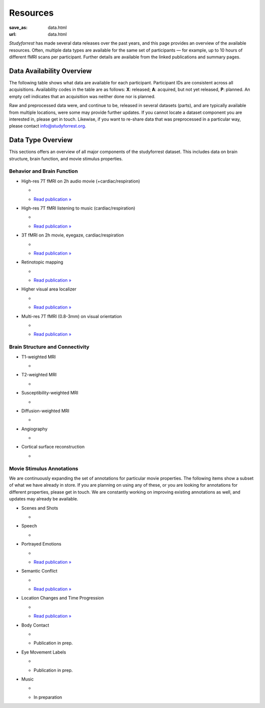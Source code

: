 Resources
*********
:save_as: data.html
:url: data.html

*Studyforrest* has made several data releases over the past years, and this page
provides an overview of the available resources. Often, multiple data types are
available for the same set of participants |---| for example, up to 10 hours of
different fMRI scans per participant. Further details are available from the
linked publications and summary pages.

Data Availability Overview
==========================
The following table shows what data are available for each participant.
Participant IDs are consistent across all acquisitions. Availability codes in
the table are as follows: **X**: released; **A**: acquired, but not yet
released, **P**: planned. An empty cell indicates that an acquisition was
neither done nor is planned.

Raw and preprocessed data were, and continue to be, released in several datasets
(parts), and are typically available from multiple locations, were some may
provide further updates. If you cannot locate a dataset component you are
interested in, please get in touch. Likewise, if you want to re-share data that
was preprocessed in a particular way, please contact info@studyforrest.org.

.. raw:: html

  <table class="table-striped table">
    <thead>
      <tr><th class="head stub"> </th>
        <th class="head">1-3</th>
        <th class="head">4</th>
        <th class="head">5</th>
        <th class="head">6</th>
        <th class="head">7-8</th>
        <th class="head">9-10</th>
        <th class="head">11-13</th>
        <th class="head">14-15</th>
        <th class="head">16-17</th>
        <th class="head">18</th>
        <th class="head">19</th>
        <th class="head">20</th>
        <th class="head">21</th>
        <th class="head">22-36</th>
      </tr>
    </thead>
    <tbody>
      <tr><th><em>Structural MRI</em></th>
        <td> </td>
        <td> </td>
        <td> </td>
        <td> </td>
        <td> </td>
        <td> </td>
        <td> </td>
        <td> </td>
        <td> </td>
        <td> </td>
        <td> </td>
        <td> </td>
        <td> </td>
        <td> </td>
      </tr>
      <tr><th>T1, T2, DWI, SWI, Angiography</th>
        <td>X</td>
        <td>X</td>
        <td>X</td>
        <td>X</td>
        <td>X</td>
        <td>X</td>
        <td>X</td>
        <td>X</td>
        <td>X</td>
        <td>X</td>
        <td>X</td>
        <td>X</td>
        <td>A</td>
        <td> </td>
      </tr>
      <tr><th><em>Natural stimulation</em></th>
        <td> </td>
        <td> </td>
        <td> </td>
        <td> </td>
        <td> </td>
        <td> </td>
        <td> </td>
        <td> </td>
        <td> </td>
        <td> </td>
        <td> </td>
        <td> </td>
        <td> </td>
        <td> </td>
      </tr>
      <tr><th>2h audio movie (7T fMRI, cardiac &amp; respiratory trace)</th>
        <td>X</td>
        <td>X</td>
        <td>X</td>
        <td>X</td>
        <td>X</td>
        <td>X</td>
        <td>X</td>
        <td>X</td>
        <td>X</td>
        <td>X</td>
        <td>X</td>
        <td>X</td>
        <td> </td>
        <td> </td>
      </tr>
      <tr><th>2h audio-visual movie (3T fMRI, eyetracking, cardiac &amp; respiratory trace)</th>
        <td>X</td>
        <td>X</td>
        <td>X</td>
        <td>X</td>
        <td> </td>
        <td>X</td>
        <td> </td>
        <td>X</td>
        <td>X</td>
        <td>X</td>
        <td>X</td>
        <td>X</td>
        <td> </td>
        <td> </td>
      </tr>
      <tr><th>2h audio-visual movie (in-lab eyetracking)</th>
        <td> </td>
        <td> </td>
        <td> </td>
        <td> </td>
        <td> </td>
        <td> </td>
        <td> </td>
        <td> </td>
        <td> </td>
        <td> </td>
        <td> </td>
        <td> </td>
        <td> </td>
        <td>X</td>
      </tr>
      <tr><th><em>Task fMRI</em></th>
        <td> </td>
        <td> </td>
        <td> </td>
        <td> </td>
        <td> </td>
        <td> </td>
        <td> </td>
        <td> </td>
        <td> </td>
        <td> </td>
        <td> </td>
        <td> </td>
        <td> </td>
        <td> </td>
      </tr>
      <tr><th>Listening to music (7T fMRI, cardiac &amp; respiratory trace)</th>
        <td>X</td>
        <td>X</td>
        <td>X</td>
        <td>X</td>
        <td>X</td>
        <td>X</td>
        <td>X</td>
        <td>X</td>
        <td>X</td>
        <td>X</td>
        <td>X</td>
        <td>X</td>
        <td> </td>
        <td> </td>
      </tr>
      <tr><th>Retinotopic mapping (3T fMRI)</th>
        <td>X</td>
        <td>X</td>
        <td>X</td>
        <td>X</td>
        <td> </td>
        <td>X</td>
        <td> </td>
        <td>X</td>
        <td>X</td>
        <td>X</td>
        <td>X</td>
        <td>X</td>
        <td>A</td>
        <td> </td>
      </tr>
      <tr><th>Localizer for visual areas (3T fMRI)</th>
        <td>X</td>
        <td>X</td>
        <td>X</td>
        <td>X</td>
        <td> </td>
        <td>X</td>
        <td> </td>
        <td>X</td>
        <td>X</td>
        <td>X</td>
        <td>X</td>
        <td>X</td>
        <td> </td>
        <td> </td>
      </tr>
      <tr><th>Flickering oriented gratings (7T fMRI @ 0.8, 1.4, 2, and 3mm)</th>
        <td> </td>
        <td>X</td>
        <td> </td>
        <td>X</td>
        <td> </td>
        <td> </td>
        <td> </td>
        <td> </td>
        <td>X</td>
        <td>X</td>
        <td> </td>
        <td>X</td>
        <td>X</td>
        <td> </td>
      </tr>
      <tr><th>Flickering oriented gratings (3T fMRI @ 1.4, 2, and 3mm)</th>
        <td> </td>
        <td> </td>
        <td> </td>
        <td>A</td>
        <td> </td>
        <td>A</td>
        <td> </td>
        <td> </td>
        <td>A</td>
        <td> </td>
        <td> </td>
        <td>A</td>
        <td>A</td>
        <td> </td>
      </tr>
      <tr><th><em>Preprocessed data</em></th>
        <td> </td>
        <td> </td>
        <td> </td>
        <td> </td>
        <td> </td>
        <td> </td>
        <td> </td>
        <td> </td>
        <td> </td>
        <td> </td>
        <td> </td>
        <td> </td>
        <td> </td>
        <td> </td>
      </tr>
      <tr><th>Freesurfer cortical surface reconstruction</th>
        <td>X</td>
        <td>X</td>
        <td>X</td>
        <td>X</td>
        <td>X</td>
        <td>X</td>
        <td>X</td>
        <td>X</td>
        <td>X</td>
        <td>X</td>
        <td>X</td>
        <td>X</td>
        <td> </td>
        <td> </td>
      </tr>
      <tr><th>Participant and scan-specific template MRI images (for alignment, masking, structural properties) &amp; (non-)linear transformations between image spaces</th>
        <td>X</td>
        <td>X</td>
        <td>X</td>
        <td>X</td>
        <td>X</td>
        <td>X</td>
        <td>X</td>
        <td>X</td>
        <td>X</td>
        <td>X</td>
        <td>X</td>
        <td>X</td>
        <td> </td>
        <td> </td>
      </tr>
      <tr><th>Per-participant aligned fMRI data for within-subject analysis</th>
        <td>X</td>
        <td>X</td>
        <td>X</td>
        <td>X</td>
        <td>X</td>
        <td>X</td>
        <td>X</td>
        <td>X</td>
        <td>X</td>
        <td>X</td>
        <td>X</td>
        <td>X</td>
        <td> </td>
        <td> </td>
      </tr>
      <tr><th>Audio-visual movie fMRI aggregate ROI timeseries for Shen et al. (2013) cortex parcellation</th>
        <td>X</td>
        <td>X</td>
        <td>X</td>
        <td>X</td>
        <td>X</td>
        <td>X</td>
        <td>X</td>
        <td>X</td>
        <td>X</td>
        <td>X</td>
        <td>X</td>
        <td>X</td>
        <td> </td>
        <td> </td>
      </tr>
    </tbody>
  </table>

Data Type Overview
==================
This sections offers an overview of all major components of the studyforrest
dataset. This includes data on brain structure, brain function, and movie
stimulus properties.

Behavior and Brain Function
---------------------------

* High-res 7T fMRI on 2h audio movie (+cardiac/respiration)

  * .. image:: {static}/img/data/thumb_moviefmri_acq_ao_hrfmri.jpg
  * `Read publication » <http://www.nature.com/articles/sdata20143>`__

* High-res 7T fMRI listening to music (cardiac/respiration)

  * .. image:: {static}/img/data/thumb_musicfmri_acq.jpg
  * `Read publication » <http://dx.doi.org/10.12688/f1000research.6679.1>`__

* 3T fMRI on 2h movie, eyegaze, cardiac/respiration

  * .. image:: {static}/img/data/thumb_moviefmri_acq_av_lrfmri_eyegaze.jpg
  * `Read publication » <http://www.nature.com/articles/sdata201692>`__

* Retinotopic mapping

  * .. image:: {static}/img/data/thumb_retmap_acq.jpg
  * `Read publication » <http://www.nature.com/articles/sdata201693>`__

* Higher visual area localizer

  * .. image:: {static}/img/data/thumb_visloc_acq.jpg
  * `Read publication » <ttp://www.nature.com/articles/sdata201693>`__

* Multi-res 7T fMRI (0.8-3mm) on visual orientation

  * .. image:: {static}/img/data/thumb_orientfmri_acq.jpg
  * `Read publication » <https://doi.org/10.1016/j.neuroimage.2016.12.040>`__

Brain Structure and Connectivity
--------------------------------

* T1-weighted MRI

  * .. image:: {static}/img/data/thumb_t1w.jpg

* T2-weighted MRI

  * .. image:: {static}/img/data/thumb_t2w.jpg

* Susceptibility-weighted MRI

  * .. image:: {static}/img/data/thumb_swi.jpg

* Diffusion-weighted MRI

  * .. image:: {static}/img/data/thumb_dti.jpg

* Angiography

  * .. image:: {static}/img/data/thumb_angio.jpg

* Cortical surface reconstruction

  * .. image:: {static}/img/data/thumb_surf.jpg


Movie Stimulus Annotations
--------------------------
We are continuously expanding the set of annotations for particular movie
properties. The following items show a subset of what we have already in store.
If you are planning on using any of these, or you are looking for annotations
for different properties, please get in touch. We are constantly working on
improving existing annotations as well, and updates may already be available.

* Scenes and Shots

  * .. image:: {static}/img/data/thumb_annot_structure.png

* Speech

  * .. image:: {static}/img/data/thumb_annot_speech.jpg

* Portrayed Emotions

  * .. image:: {static}/img/data/thumb_annot_emotion.jpg
  * `Read publication » <http://dx.doi.org/10.12688/f1000research.6230.1>`__

* Semantic Conflict

  * .. image:: {static}/img/data/thumb_annot_irony.jpg
       :alt: Hidden beach CC-BY from https://www.flickr.com/photos/carbonnyc/76468122
  * `Read publication » <https://f1000research.com/articles/5-2375>`__

* Location Changes and Time Progression

  * .. image:: {static}/img/data/thumb_annot_locationtime.jpg
  * `Read publication » <http://f1000research.com/articles/5-2273>`__

* Body Contact

  * .. image:: {static}/img/data/thumb_annot_bodycontact.jpg
  * Publication in prep.

* Eye Movement Labels

  * .. image:: {static}/img/data/thumb_annot_eyegaze.jpg
  * Publication in prep.

* Music

  * .. image:: {static}/img/data/thumb_annot_music.jpg
       :alt: https://commons.wikimedia.org/wiki/File:Maroper_Music.jpg CC-BY-SA
  * In preparation

.. |---| unicode:: U+02014 .. em dash
